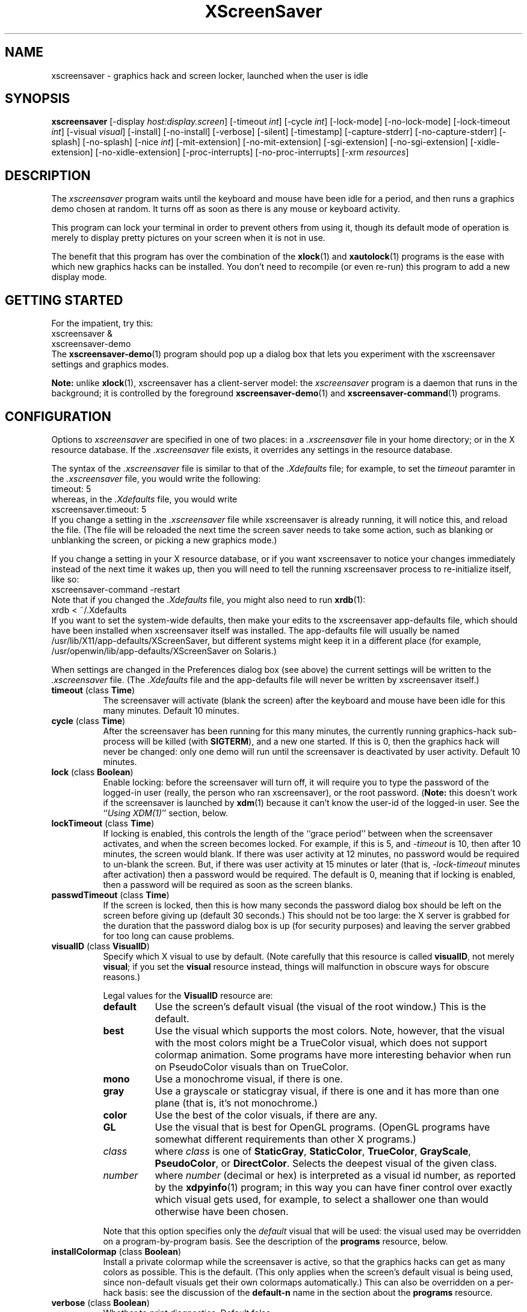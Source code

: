 .de EX		\"Begin example
.ne 5
.if n .sp 1
.if t .sp .5
.nf
.in +.5i
..
.de EE
.fi
.in -.5i
.if n .sp 1
.if t .sp .5
..
.TH XScreenSaver 1 "07-May-99 (3.11)" "X Version 11"
.SH NAME
xscreensaver - graphics hack and screen locker, launched when the user is idle
.SH SYNOPSIS
.B xscreensaver
[\-display \fIhost:display.screen\fP] \
[\-timeout \fIint\fP] \
[\-cycle \fIint\fP] \
[\-lock\-mode] \
[\-no\-lock\-mode] \
[\-lock\-timeout \fIint\fP] \
[\-visual \fIvisual\fP] \
[\-install] \
[\-no\-install] \
[\-verbose] \
[\-silent] \
[\-timestamp] \
[\-capture\-stderr] \
[\-no\-capture\-stderr] \
[\-splash] \
[\-no\-splash] \
[\-nice \fIint\fP] \
[\-mit\-extension] \
[\-no\-mit\-extension] \
[\-sgi\-extension] \
[\-no\-sgi\-extension] \
[\-xidle\-extension] \
[\-no\-xidle\-extension] \
[\-proc\-interrupts] \
[\-no\-proc\-interrupts] \
[\-xrm \fIresources\fP]
.SH DESCRIPTION
The \fIxscreensaver\fP program waits until the keyboard and mouse have been 
idle for a period, and then runs a graphics demo chosen at random.  It 
turns off as soon as there is any mouse or keyboard activity.

This program can lock your terminal in order to prevent others from using it,
though its default mode of operation is merely to display pretty pictures on
your screen when it is not in use.  

The benefit that this program has over the combination of the
.BR xlock (1)
and
.BR xautolock (1)
programs is the ease with which new graphics hacks can be installed.  You
don't need to recompile (or even re-run) this program to add a new display
mode.
.SH GETTING STARTED
For the impatient, try this:
.EX
xscreensaver &
xscreensaver-demo
.EE
The
.BR xscreensaver-demo (1)
program should pop up a dialog box that lets you experiment with the
xscreensaver settings and graphics modes.

.B Note:
unlike
.BR xlock (1),
xscreensaver has a client-server model: the \fIxscreensaver\fP program is a
daemon that runs in the background; it is controlled by the foreground
.BR xscreensaver-demo (1)
and
.BR xscreensaver-command (1)
programs.
.SH CONFIGURATION
Options to \fIxscreensaver\fP are specified in one of two places: in 
a \fI.xscreensaver\fP file in your home directory; or in the X resource
database.  If the \fI.xscreensaver\fP file exists, it overrides any settings
in the resource database.  

The syntax of the \fI.xscreensaver\fP file is similar to that of
the \fI.Xdefaults\fP file; for example, to set the \fItimeout\fP paramter
in the \fI.xscreensaver\fP file, you would write the following:
.EX
timeout: 5
.EE
whereas, in the \fI.Xdefaults\fP file, you would write
.EX
xscreensaver.timeout: 5
.EE
If you change a setting in the \fI.xscreensaver\fP file while xscreensaver
is already running, it will notice this, and reload the file.  (The file will
be reloaded the next time the screen saver needs to take some action, such as
blanking or unblanking the screen, or picking a new graphics mode.)

If you change a setting in your X resource database, or if you want
xscreensaver to notice your changes immediately instead of the next time
it wakes up, then you will need to tell the running xscreensaver process
to re-initialize itself, like so:
.EX
xscreensaver-command -restart
.EE
Note that if you changed the \fI.Xdefaults\fP file, you might also need to run
.BR xrdb (1):
.EX
xrdb < ~/.Xdefaults
.EE
If you want to set the system-wide defaults, then make your edits to
the xscreensaver app-defaults file, which should have been installed
when xscreensaver itself was installed.  The app-defaults file will
usually be named /usr/lib/X11/app-defaults/XScreenSaver, but different
systems might keep it in a different place (for example,
/usr/openwin/lib/app-defaults/XScreenSaver on Solaris.)

When settings are changed in the Preferences dialog box (see above)
the current settings will be written to the \fI.xscreensaver\fP file.
(The \fI.Xdefaults\fP file and the app-defaults file will never be
written by xscreensaver itself.)
.PP
.TP 8
.B timeout\fP (class \fBTime\fP)
The screensaver will activate (blank the screen) after the keyboard and
mouse have been idle for this many minutes.  Default 10 minutes.
.TP 8
.B cycle\fP (class \fBTime\fP)
After the screensaver has been running for this many minutes, the currently
running graphics-hack sub-process will be killed (with \fBSIGTERM\fP), and a
new one started.  If this is 0, then the graphics hack will never be changed:
only one demo will run until the screensaver is deactivated by user activity.
Default 10 minutes.
.TP 8
.B lock\fP (class \fBBoolean\fP)
Enable locking: before the screensaver will turn off, it will require you 
to type the password of the logged-in user (really, the person who ran
xscreensaver), or the root password.  (\fBNote:\fP this doesn't work if the
screensaver is launched by
.BR xdm (1)
because it can't know the user-id of the logged-in user.  See 
the ``\fIUsing XDM(1)\fP'' section, below.
.TP 8
.B lockTimeout\fP (class \fBTime\fP)
If locking is enabled, this controls the length of the ``grace period''
between when the screensaver activates, and when the screen becomes locked.
For example, if this is 5, and \fI\-timeout\fP is 10, then after 10 minutes,
the screen would blank.  If there was user activity at 12 minutes, no password
would be required to un-blank the screen.  But, if there was user activity
at 15 minutes or later (that is, \fI\-lock\-timeout\fP minutes after 
activation) then a password would be required.  The default is 0, meaning
that if locking is enabled, then a password will be required as soon as the 
screen blanks.
.TP 8
.B passwdTimeout\fP (class \fBTime\fP)
If the screen is locked, then this is how many seconds the password dialog box
should be left on the screen before giving up (default 30 seconds.)  This
should not be too large: the X server is grabbed for the duration that the
password dialog box is up (for security purposes) and leaving the server 
grabbed for too long can cause problems.
.TP 8
.B visualID\fP (class \fBVisualID\fP)
Specify which X visual to use by default.  (Note carefully that this resource
is called \fBvisualID\fP, not merely \fBvisual\fP; if you set the \fBvisual\fP
resource instead, things will malfunction in obscure ways for obscure reasons.)

Legal values for the \fBVisualID\fP resource are:
.RS 8
.TP 8
.B default
Use the screen's default visual (the visual of the root window.)  
This is the default.
.TP 8
.B best
Use the visual which supports the most colors.  Note, however, that the
visual with the most colors might be a TrueColor visual, which does not
support colormap animation.  Some programs have more interesting behavior
when run on PseudoColor visuals than on TrueColor.
.TP 8
.B mono
Use a monochrome visual, if there is one.
.TP 8
.B gray
Use a grayscale or staticgray visual, if there is one and it has more than
one plane (that is, it's not monochrome.)
.TP 8
.B color
Use the best of the color visuals, if there are any.
.TP 8
.B GL
Use the visual that is best for OpenGL programs.  (OpenGL programs have
somewhat different requirements than other X programs.)
.TP 8
.I class
where \fIclass\fP is one of \fBStaticGray\fP, \fBStaticColor\fP, 
\fBTrueColor\fP, \fBGrayScale\fP, \fBPseudoColor\fP, or \fBDirectColor\fP.
Selects the deepest visual of the given class.
.TP 8
.I number
where \fInumber\fP (decimal or hex) is interpreted as a visual id number, 
as reported by the
.BR xdpyinfo (1)
program; in this way you can have finer control over exactly which visual
gets used, for example, to select a shallower one than would otherwise
have been chosen.

.RE
.RS 8
Note that this option specifies only the \fIdefault\fP visual that will
be used: the visual used may be overridden on a program-by-program basis.
See the description of the \fBprograms\fP resource, below.
.RE
.TP 8
.B installColormap\fP (class \fBBoolean\fP)
Install a private colormap while the screensaver is active, so that the
graphics hacks can get as many colors as possible.  This is the 
default.  (This only applies when the screen's default visual is being
used, since non-default visuals get their own colormaps automatically.)
This can also be overridden on a per-hack basis: see the discussion of
the \fBdefault\-n\fP name in the section about the \fBprograms\fP resource.
.TP 8
.B verbose\fP (class \fBBoolean\fP)
Whether to print diagnostics.  Default false.
.TP 8
.B timestamp\fP (class \fBBoolean\fP)
Whether to print the time of day along with any other diagnostic messages.
Default false.
.TP 8
.B splash\fP (class \fBBoolean\fP)
Whether to display a splash screen at startup.  Default true.
.TP 8
.B splashDuration\fP (class \fBTime\fP)
How long the splash screen should remain visible; default 5 seconds.
.TP 8
.B helpURL\fP (class \fBURL\fP)
The splash screen has a \fIHelp\fP button on it.  When you press it, it will
display the web page indicated here in your web browser.
.TP 8
.B loadURL\fP (class \fBLoadURL\fP)
This is the shell command used to load a URL into your web browser.
The default setting will load it into Netscape if it is already running,
otherwise, will launch a new Netscape looking at the \fIhelpURL\fP.
.TP 8
.B demoCommand\fP (class \fBDemoCommand\fP)
This is the shell command run when the \fIDemo\fP button on the splash window
is pressed.  It defaults to \fIxscreensaver\-demo\fP.
.TP 8
.B prefsCommand\fP (class \fBPrefsCommand\fP)
This is the shell command run when the \fIPrefs\fP button on the splash window
is pressed.  It defaults to \fIxscreensaver\-demo\ \-prefs\fP.
.TP 8
.B nice\fP (class \fBNice\fP)
The sub-processes created by \fIxscreensaver\fP will be ``niced'' to this
level, so that they are given lower priority than other processes on the
system, and don't increase the load unnecessarily.  The default is 10.  

(Higher numbers mean lower priority; see 
.BR nice (1)
for details.)
.TP 8
.B fade\fP (class \fBBoolean\fP)
If this is true, then when the screensaver activates, the current contents
of the screen will fade to black instead of simply winking out.  This only
works on displays with writable colormaps, that is, if the screen's default
visual is a PseudoColor visual.  A fade will also be done when
switching graphics hacks (when the \fIcycle\fP timer expires.)
Default: true.  
.TP 8
.B unfade\fP (class \fBBoolean\fP)
If this is true, then when the screensaver deactivates, the original contents
of the screen will fade in from black instead of appearing immediately.  This
only works on displays with writable colormaps, and if \fIfade\fP is true
as well.  Default false.
.TP 8
.B fadeSeconds\fP (class \fBTime\fP)
If \fIfade\fP is true, this is how long the fade will be in 
seconds (default 3 seconds.)
.TP 8
.B fadeTicks\fP (class \fBInteger\fP)
If \fIfade\fP is true, this is how many times a second the colormap will
be changed to effect a fade.  Higher numbers yield smoother fades, but
may make the fades take longer than the specified \fIfadeSeconds\fP if
your server isn't fast enough to keep up.  Default 20.
.TP 8
.B captureStderr\fP (class \fBBoolean\fP)
Whether \fIxscreensaver\fP should redirect its stdout and stderr streams to
the window itself.  Since its nature is to take over the screen, you would not
normally see error messages generated by xscreensaver or the sub-programs it
runs; this resource will cause the output of all relevant programs to be
drawn on the screensaver window itself, as well as being written to the
controlling terminal of the screensaver driver process.  Default true.
.TP 8
.B font\fP (class \fBFont\fP)
The font used for the stdout/stderr text, if \fBcaptureStderr\fP is true.
Default \fB*\-medium\-r\-*\-140\-*\-m\-*\fP (a 14 point fixed-width font.)
.TP 8
.B programs\fP (class \fBPrograms\fP)
The graphics hacks which \fIxscreensaver\fP runs when the user is idle.
The value of this resource is a string, one \fIsh\fP-syntax command per line.  
Each line must contain exactly one command: no semicolons, no ampersands.

When the screensaver starts up, one of these is selected at random, and
run.  After the \fIcycle\fP period expires, it is killed, and another
is selected and run.

If the value of this resource is empty, then no programs will be run; the
screen will simply be made black.

If the display has multiple screens, then a different program will be run
for each screen.  (All screens are blanked and unblanked simultaniously.)

Note that you must escape the newlines; here is an example of how you
might set this in your \fI~/.xscreensaver\fP file:

.RS 8
.EX
programs:  \\
       qix -root                          \\n\\
       ico -r -faces -sleep 1 -obj ico    \\n\\
       xdaliclock -builtin2 -root         \\n\\
       xv -root -rmode 5 image.gif -quit  \\n
.EE
.RE
.RS 8
Make sure your \fB$PATH\fP environment variable is set up correctly
\fIbefore\fP xscreensaver is launched, or it won't be able to find the
programs listed in the \fIprograms\fP resource.

To use a program as a screensaver, two things are required: that that
program draw on the root window (or be able to be configured to draw on
the root window); and that that program understand ``virtual root''
windows, as used by virtual window managers such as
.BR tvtwm (1).
(Generally, this is accomplished by just including the \fI"vroot.h"\fP 
header file in the program's source.)

If there are some programs that you want to run only when using a color
display, and others that you want to run only when using a monochrome
display, you can specify that like this:
.EX
       mono:   mono-program  -root        \\n\\
       color:  color-program -root        \\n\\
.EE
.RE
.RS 8
More generally, you can specify the kind of visual that should be used for
the window on which the program will be drawing.  For example, if one 
program works best if it has a colormap, but another works best if it has
a 24-bit visual, both can be accommodated:
.EX
       PseudoColor: cmap-program  -root   \\n\\
       TrueColor:   24bit-program -root   \\n\\
.EE
.RE
.RS 8
In addition to the symbolic visual names described above (in the discussion
of the \fIvisualID\fP resource) one other visual name is supported in
the \fIprograms\fP list:
.RS 1
.TP 4
.B default-n
This is like \fBdefault\fP, but also requests the use of the default colormap,
instead of a private colormap.  (That is, it behaves as if 
the \fI\-no\-install\fP command-line option was specified, but only for
this particular hack.)  This is provided because some third-party programs
that draw on the root window (notably: 
.BR xv (1),
and
.BR xearth (1))
make assumptions about the visual and colormap of the root window: 
assumptions which xscreensaver can violate.

.RE
If you specify a particular visual for a program, and that visual does not
exist on the screen, then that program will not be chosen to run.  This
means that on displays with multiple screens of different depths, you can
arrange for appropriate hacks to be run on each.  For example, if one screen
is color and the other is monochrome, hacks that look good in mono can be 
run on one, and hacks that only look good in color will show up on the other.
.RE
.PP
.PP
Normally you won't need to change the following resources:
.PP
.TP 8
.B pointerPollTime\fP (class \fBTime\fP)
When server extensions are not in use, this controls how 
frequently \fIxscreensaver\fP checks to see if the mouse position or buttons
have changed.  Default 5 seconds.
.TP 8
.B windowCreationTimeout\fP (class \fBTime\fP)
When server extensions are not in use, this controls the delay between when 
windows are created and when \fIxscreensaver\fP selects events on them.
Default 30 seconds.
.TP 8
.B initialDelay\fP (class \fBTime\fP)
When server extensions are not in use, \fIxscreensaver\fP will wait this many
seconds before selecting events on existing windows, under the assumption that 
\fIxscreensaver\fP is started during your login procedure, and the window 
state may be in flux.  Default 0.  (This used to default to 30, but that was
back in the days when slow machines and X terminals were more common...)
.TP 8
.B sgiSaverExtension\fP (class \fBBoolean\fP)
There are a number of different X server extensions which can make
xscreensaver's job easier.  The next few resources specify whether these
extensions should be utilized if they are available.

This resource controls whether the SGI \fBSCREEN_SAVER\fP server extension
will be used to decide whether the user is idle.  This is the default 
if \fIxscreensaver\fP has been compiled with support for this 
extension (which is the default on SGI systems.).  If it is available, 
the \fBSCREEN_SAVER\fP method is faster and more reliable than what will
be done otherwise, so use it if you can.  (This extension is only available
on Silicon Graphics systems, unfortunately.)
.TP 8
.B mitSaverExtension\fP (class \fBBoolean\fP)
This resource controls whether the \fBMIT\-SCREEN\-SAVER\fP server extension
will be used to decide whether the user is idle.  However, the default for
this resource is \fIfalse\fP, because even if this extension is available,
it is flaky (and it also makes the \fBfade\fP option not work properly.)
Use of this extension is not recommended.
.TP 8
.B xidleExtension\fP (class \fBBoolean\fP)
This resource controls whether the \fBXIDLE\fP server extension will be
used to decide whether the user is idle.  This is the default 
if \fIxscreensaver\fP has been compiled with support for this extension.
(This extension is only available for X11R4 and X11R5 systems, unfortunately.)
.TP 8
.B procInterrupts\fP (class \fBBoolean\fP)
This resource controls whether the \fB/proc/interrupts\fP file should be
consulted to decide whether the user is idle.  This is the default
if \fIxscreensaver\fP has been compiled on a system which supports this
mechanism (i.e., Linux systems.)  

The benefit to doing this is that \fIxscreensaver\fP can note that the user
is active even when the X console is not the active one: if the user is 
typing in another virtual console, xscreensaver will notice that and will
fail to activate.  For example, if you're playing Quake in VGA-mode, 
xscreensaver won't wake up in the middle of your game and start competing 
for CPU.

The drawback to doing this is that perhaps you \fIreally do\fP want idleness
on the X console to cause the X display to lock, even if there is activity
on other virtual consoles.  If you want that, then set this option to False.
(Or just lock the X console manually.)

The default value for this resource is True, on systems where it works.
.TP 8
.B overlayStderr\fP (class \fBBoolean\fP)
If \fBcaptureStderr\fP is True, and your server supports ``overlay'' visuals,
then the text will be written into one of the higher layers instead of into
the same layer as the running screenhack.  Set this to False to disable 
that (though you shouldn't need to.)
.TP 8
.B overlayTextForeground\fP (class \fBForeground\fP)
The foreground color used for the stdout/stderr text, if \fBcaptureStderr\fP
is true.  Default: Yellow.
.TP 8
.B overlayTextBackground\fP (class \fBBackground\fP)
The background color used for the stdout/stderr text, if \fBcaptureStderr\fP
is true.  Default: Black.
.TP 8
.B bourneShell\fP (class \fBBourneShell\fP)
The pathname of the shell that \fIxscreensaver\fP uses to start subprocesses.
This must be whatever your local variant of \fB/bin/sh\fP is: in particular,
it must not be \fBcsh\fP.
.SH COMMAND-LINE OPTIONS
.I xscreensaver
also accepts the following command line options.  Except for 
the \fI\-display\fP option, these command-line options are all 
simply shorthand for the X resources described in 
the \fIConfiguration\fP section, above.
.TP 8
.B \-display \fIhost:display.screen\fP
The X display to use.  For displays with multiple screens, XScreenSaver 
will manage all screens on the display simultaniously; the \fIscreen\fP 
argument (the ``default'' screen) says which screen should be used for
dialog boxes (the password window, \fIDemo Mode\fP, etc.)
.TP 8
.B \-timeout \fIminutes\fP
Same as the \fItimeout\fP resource.
.TP 8
.B \-cycle \fIminutes\fP
Same as the \fIcycle\fP resource.
.TP 8
.B \-lock\-mode
Same as setting the \fIlock\fP resource to \fItrue\fP.
.TP 8
.B \-no\-lock\-mode
Same as setting the \fIlock\fP resource to \fIfalse\fP.
.TP 8
.B \-lock\-timeout \fIminutes\fP
Same as the \fIlockTimeout\fP resource.
.TP 8
.B \-visual \fIvisual\fP
Same as the \fIvisualID\fP resource.
.TP 8
.B \-install
Same as setting the \fIinstallColormap\fP resource to \fItrue\fP.
.TP 8
.B \-no\-install
Same as setting the \fIinstallColormap\fP resource to \fIfalse\fP.
.TP 8
.B \-verbose
Same as setting the \fIverbose\fP resource to \fItrue\fP.
.TP 8
.B \-silent
Same as setting the \fIverbose\fP resource to \fIfalse\fP.
.TP 8
.B \-timestamp
Same as setting the \fItimestamp\fP resource to \fItrue\fP.
.TP 8
.B \-capture\-stderr
Same as setting the \fIcaptureStderr\fP resource to \fItrue\fP.
.TP 8
.B \-no\-capture\-stderr
Same as setting the \fIcaptureStderr\fP resource to \fIfalse\fP.
.TP 8
.B \-splash
Same as setting the \fIsplash\fP resource to \fItrue\fP.
.TP 8
.B \-no\-splash
Same as setting the \fIsplash\fP resource to \fIfalse\fP.
.TP 8
.B \-nice \fIinteger\fP
Same as the \fInice\fP resource.
.TP 8
.B \-sgi\-extension
Same as setting the \fIsgiSaverExtension\fP resource to \fItrue\fP.
.TP 8
.B \-no\-sgi\-extension
Same as setting the \fIsgiSaverExtension\fP resource to \fIfalse\fP.
.TP 8
.B \-mit\-extension
Same as setting the \fImitSaverExtension\fP resource to \fItrue\fP.
.TP 8
.B \-no\-mit\-extension
Same as setting the \fImitSaverExtension\fP resource to \fIfalse\fP.
.TP 8
.B \-xidle\-extension
Same as setting the \fIxidleExtension\fP resource to \fItrue\fP.
.TP 8
.B \-no\-xidle\-extension
Same as setting the \fIxidleExtension\fP resource to \fIfalse\fP.
.TP 8
.B \-proc\-interrupts
Same as setting the \fIprocInterrupts\fP resource to \fItrue\fP.
.TP 8
.B \-no\-proc\-interrupts
Same as setting the \fIprocInterrupts\fP resource to \fIfalse\fP.
.TP 8
.B \-xrm \fIresource-specification\fP
As with all other Xt programs, you can specify X resources on the command-line
using the \fI\-xrm\fP argument.  Most of the interesting resources have 
command-line equivalents, however.
.SH HOW IT WORKS
When it is time to activate the screensaver, a full-screen black window is
created on each screen of the display.  Each window is created in such a way
that, to any subsequently-created programs, it will appear to be a ``virtual
root'' window.  Because of this, any program which draws on the root 
window (and which understands virtual roots) can be used as a screensaver.

When the user becomes active again, the screensaver windows are unmapped, and
the running subprocesses are killed by sending them \fBSIGTERM\fP.  This is 
also how the subprocesses are killed when the screensaver decides that it's
time to run a different demo: the old one is killed and a new one is launched.

Before launching a subprocess, \fIxscreensaver\fP stores an appropriate value
for \fB$DISPLAY\fP in the environment that the child will recieve.  (This is
so that if you start \fIxscreensaver\fP with a \fI-display\fP argument, the
programs which \fIxscreensaver\fP launches will draw on the same display;
and so that the child will end up drawing on the appropriate screen of a
multi-headed display.)

When the screensaver turns off, or is killed, care is taken to restore 
the ``real'' virtual root window if there is one.  Because of this, it is
important that you not kill the screensaver process with \fIkill -9\fP if
you are running a virtual-root window manager.  If you kill it with \-9,
you may need to restart your window manager to repair the damage.  This
isn't an issue if you aren't running a virtual-root window manager.

For all the gory details, see the commentary at the top of xscreensaver.c.

You can control a running screensaver process by using the
.BR xscreensaver\-command (1)
program (which see.)
.SH POWER MANAGEMENT
Modern X servers contain support to power down the monitor after an idle
period.  If the monitor has powered down, then \fIxscreensaver\fP will
notice this, and will not waste CPU by drawing graphics demos on a black
screen.  An attempt will also be made to explicitly power the monitor
back up as soon as user activity is detected.

If your X server supports power management, then
.BR xset (1)
will accept a \fBdpms\fP option.  So, if you wanted \fIxscreensaver\fP
to activate after 5 minutes, but you wanted your monitor to power down
after one hour (3600 seconds) you would do this:
.EX
xset dpms 3600
.EE
See the man page for the
.BR xset (1)
program for details.  (Note that power management requires both software
support in the X server, and hardware support in the monitor itself.)
.SH USING XDM(1)
You can run \fIxscreensaver\fP from your 
.BR xdm (1)
session, so that the screensaver will run even when nobody is logged 
in on the console.

The trick to using xscreensaver with \fIxdm\fP is this: keep in mind the 
two very different states in which xscreensaver will be running:
.RS 4
.TP 3
.B 1: Nobody logged in.

If you're thinking of running xscreensaver from XDM at all, then it's 
probably because you want graphics demos to be running on the console
when nobody is logged in there.  In this case, xscreensaver will function
only as a screen saver, not a screen locker: it doesn't make sense
for xscreensaver to lock the screen, since nobody is logged in yet!
The only thing on the screen is the XDM login prompt.
.TP 3
.B 2: Somebody logged in.

Once someone has logged in through the XDM login window, the situation is
very different.  For example: now it makes sense to lock the screen (and
prompt for the logged in user's password); and now xscreensaver should
consult that user's \fI~/.xscreensaver\fP file; and so on.
.RE

The difference between these two states comes down to a question of,
which user is the \fIxscreensaver\fP process running as?  For the first
state, it doesn't matter.  If you start \fIxscreensaver\fP in the usual
XDM way, then xscreensaver will probably end up running as root, which 
is fine for the first case (the ``nobody logged in'' case.)

However, once someone is logged in, running as root is no longer fine:
because xscreensaver will be consulting root's \fI.xscreensaver\fP file
instead of that of the logged in user, and won't be prompting for the
logged in user's password, and so on.  (This is not a security problem,
it's just not what you want.)

So, once someone has logged in, you want xscreensaver to be running as that
user.  The way to accomplish this is to kill the old xscreensaver process
and start a new one (as the new user.)

The simplest way to accomplish all of this is as follows:
.RS 4
.TP 3
.B 1: Launch xscreensaver before anyone logs in.

To the file \fI/usr/lib/X11/xdm/Xsetup\fP, add the lines
.EX
xscreensaver-command -exit
xscreensaver &
.EE
This will run xscreensaver as root, over the XDM login window.
Moving the mouse will cause the screen to un-blank, and allow the user
to type their password at XDM to log in.
.TP 3
.B 2: Restart xscreensaver when someone logs in.

Near the top of the file \fI/usr/lib/X11/xdm/Xsession\fP, add those same lines:
.EX
xscreensaver-command -exit
xscreensaver &
.EE
When someone logs in, this will kill off the existing (root) xscreensaver
process, and start a new one, running as the user who has just logged in.
If the user's .xscreensaver file requests locking, they'll get it.  They
will also get their own choice of timeouts, and graphics demos, and so on.

Alternately, each user could just put those lines in their 
personal \fI~/.xsession\fP files.
.RE

Make sure you have \fB$PATH\fP set up correctly in the \fIXsetup\fP 
and \fIXsession\fP scripts, or \fIxdm\fP won't be able to 
find \fIxscreensaver\fP, and/or \fIxscreensaver\fP won't be able to 
find its graphics demos.

(If your system does not seem to be executing the \fIXsetup\fP file, you
may need to configure it to do so: the traditional way to do this is
to make that file the value of the \fIDisplayManager*setup\fP resource
in the \fI/usr/lib/X11/xdm/xdm-config\fP file.  See the man page for
.BR xdm (1)
for more details.)

It is safe to run \fIxscreensaver\fP as root (as \fIxdm\fP is likely to do.)  
If run as root, \fIxscreensaver\fP changes its effective user and group ids 
to something safe (like \fI"nobody"\fP) before connecting to the X server
or launching user-specified programs.

An unfortunate side effect of this (important) security precaution is that
it may conflict with cookie-based authentication.

If you get "connection refused" errors when running \fIxscreensaver\fP
from \fIxdm\fP, then this probably means that you have
.BR xauth (1)
or some other security mechanism turned on.  One way around this is to
add \fB"xhost\ +localhost"\fP to \fIXsetup\fP, just before \fIxscreensaver\fP
is launched.  

Note that this will give access to the X server to anyone capable of logging
in to the local machine, so in some environments, this might not be 
appropriate.  If turning off file-system-based access control is not
acceptable, then running \fIxscreensaver\fP from the \fIXsetup\fP file
might not be possible, and xscreensaver will only work when running as
a normal, unprivileged user.

For more information on the X server's access control mechanisms, see the
man pages for
.BR X (1),
.BR Xsecurity (1),
.BR xauth (1),
and
.BR xhost (1).
.SH USING CDE (COMMON DESKTOP ENVIRONMENT)
The easiest way to use \fIxscreensaver\fP on a system with CDE is to simply
switch off the built-in CDE screensaver, and use \fIxscreensaver\fP instead;
and second, to tell the front panel to run 
.BR xscreensaver\-command (1)
with the \fI\-lock\fP option when the \fILock\fP icon is clicked.

To accomplish this involves five steps:
.RS 4
.TP 3
\fB1: Switch off CDE's locker\fP
Do this by turning off ``\fIScreen Saver and Screen Lock\fP'' in the
Screen section of the Style Manager.
.TP 3
\fB2: Edit sessionetc\fP
Edit the file \fI~/.dt/sessions/sessionetc\fP and add to it the line
.EX
xscreensaver &
.EE
This will cause \fIxscreensaver\fP to be launched when you log in.
(As always, make sure that xscreensaver and the graphics demos are on
your \fB$PATH\fP; the path needs to be set in \fI.cshrc\fP 
and/or \fI.dtprofile\fP, not \fI.login\fP.)
.TP 3
\fB3: Create XScreenSaver.dt\fP
Create a file called \fI~/.dt/types/XScreenSaver.dt\fP with the following
contents:
.EX
ACTION XScreenSaver
{
  LABEL         XScreenSaver
  TYPE          COMMAND
  EXEC_STRING   xscreensaver-command -lock
  ICON          Dtkey
  WINDOW_TYPE   NO_STDIO
}
.EE
This defines a ``lock'' command for the CDE front panel, that knows how
to talk to \fIxscreensaver\fP.
.TP 3
\fB4: Create Lock.fp\fP
Create a file called \fI~/.dt/types/Lock.fp\fP with the following
contents:
.EX
CONTROL Lock
{
  TYPE             icon
  CONTAINER_NAME   Switch
  CONTAINER_TYPE   SWITCH
  POSITION_HINTS   1
  ICON             Fplock
  LABEL            Lock
  PUSH_ACTION      XScreenSaver
  HELP_TOPIC       FPOnItemLock
  HELP_VOLUME      FPanel
}
.EE
This associates the CDE front panel ``Lock'' icon with the lock command
we just defined in step 3.
.TP 3
\fB5: Restart\fP
Select ``\fIRestart Workspace Manager\fP'' from the popup menu to make
your changes take effect.  If things seem not to be working, check the
file \fI~/.dt/errorlog\fP for error messages.
.RE
.SH USING HP VUE (VISUAL USER ENVIRONMENT)
Since CDE is a descendant of VUE, the instructions for using xscreensaver
under VUE are similar to the above:
.RS 4
.TP 3
\fB1: Switch off VUE's locker\fP
Open the ``\fIStyle Manager\fP'' and select ``\fIScreen\fP.''
Turn off ``\fIScreen Saver and Screen Lock\fP'' option.
.TP 3
\fB2: Make sure you have a Session\fP
Next, go to the Style Manager's, ``\fIStartup\fP'' page.
Click on ``\fISet Home Session\fP'' to create a session, then 
on ``\fIReturn to Home Session\fP'' to select this session each
time you log in.
.TP 3
\fB3: Edit vue.session\fP
Edit the file \fI~/.vue/sessions/home/vue.session\fP and add to it
the line
.EX
vuesmcmd -screen 0 -cmd "xscreensaver"
.EE
This will cause \fIxscreensaver\fP to be launched when you log in.
(As always, make sure that xscreensaver and the graphics demos are on
your \fB$PATH\fP; the path needs to be set in \fI.cshrc\fP
and/or \fI.profile\fP, not \fI.login\fP.)
.TP 3
\fB3: Edit vuewmrc\fP
Edit the file \fI~/.vue/vuewmrc\fP and add (or change) the Lock control:
.EX
CONTROL Lock
{
  TYPE         button
  IMAGE        lock
  PUSH_ACTION  f.exec "xscreensaver-command -lock"
  HELP_TOPIC   FPLock
}
.EE
This associates the VUE front panel ``Lock'' icon with the xscreensaver 
lock command.
.RE
.PP
.SH ADDING TO MENUS
The
.BR xscreensaver-command (1)
program is a perfect candidate for something to add to your window manager's
popup menus.  If you use 
.BR mwm (1),
.BR 4Dwm (1),
.BR twm (1),
or (probably) any of \fItwm\fP's many descendants, you can do it like this:
.RS 0
.TP 3
\fB1. Create ~/.mwmrc (or ~/.twmrc or ...)\fP
If you don't have a \fI~/.mwmrc\fP file (or, on SGIs, a \fI~/.4Dwmrc\fP file;
or, with twm, a \fI~/.twmrc\fP file) then create one by making a copy of
the \fI/usr/lib/X11/system.mwmrc\fP 
file (or \fI/usr/lib/X11/twm/system.twmrc\fP, and so on.)
.TP 3
\fB2. Add a menu definition.\fP
Something like this:
.EX
menu XScreenSaver
{
 "Blank Screen Now" !"sleep 3; xscreensaver-command -activate"
 "Lock Screen Now"  !"sleep 3; xscreensaver-command -lock"
 "Screen Saver Demo"         !"xscreensaver-demo"
 "Screen Saver Preferences"  !"xscreensaver-demo -prefs"
 "Reinitialize Screen Saver" !"xscreensaver-command -restart"
 "Kill Screen Saver"         !"xscreensaver-command -exit"
 "Launch Screen Saver"       !"xscreensaver &"
}
.EE
.TP 3
\fB3. Add the menu\fP
For
.BR mwm (1)
and
.BR 4Dwm (1),
find the section of the file that says \fIMenu DefaultRootMenu\fP.
For
.BR twm (1),
it will probably be \fImenu "defops"\fP.  If you add a line somewhere 
in that menu definition that reads
.EX
  "XScreenSaver"        f.menu XScreenSaver
.EE
then this will add an XScreenSaver sub-menu to your default root-window
popup menu.  Alternately, you could just put the xscreensaver menu items
directly into the root menu.
.RE

Other window managers are guaranteed to do things gratuitously differently.
.SH BUGS
Bugs?  There are no bugs.  Ok, well, maybe.  If you find one, please let
me know.  http://www.jwz.org/xscreensaver/bugs.html explains how to
construct the most useful bug reports.
.TP 8
.B Locking and XDM
If xscreensaver has been launched from 
.BR xdm (1)
before anyone has logged in, you will need to kill and then restart the
xscreensaver daemon after you have logged in, or you will be confused by
the results.  (For example, locking won't work, and your \fI~/.xscreensaver\fP
file will be ignored.)

When you are logged in, you want the \fIxscreensaver\fP daemon to be 
running under \fIyour\fP user id, not as root or some other user.

If it has already been started by \fIxdm\fP, you can kill it by sending
it the \fBexit\fP command, and then re-launching it as you, by putting
something like the following in your personal X startup script:
.EX
xscreensaver-command -exit
xscreensaver &
.EE
The ``\fIUsing XDM(1)\fP'' section, above, goes into more detail, and explains
how to configure the system to do this for all users automatically.
.TP 8
.B Locking and root logins
In order for it to be safe for xscreensaver to be launched by \fIxdm\fP,
certain precautions had to be taken, among them that xscreensaver never
runs as \fIroot\fP.  In particular, if it is launched as root (as \fIxdm\fP
is likely to do), xscreensaver will disavow its privileges, and switch 
itself to a safe user id (such as \fInobody\fP.)

An implication of this is that if you log in as \fIroot\fP on the console, 
xscreensaver will refuse to lock the screen (because it can't tell
the difference between \fIroot\fP being logged in on the console, and a
normal user being logged in on the console but xscreensaver having been 
launched by the
.BR xdm (1)
.I Xsetup
file.)

The solution to this is simple: you shouldn't be logging in on the console
as \fIroot\fP in the first place!  (What, are you crazy or something?)  

Proper Unix hygiene dictates that you should log in as yourself, and
.BR su (1)
to \fIroot\fP as necessary.  People who spend their day logged in
as \fIroot\fP are just begging for disaster.
.TP 8
.B XAUTH and XDM
For xscreensaver to work when launched by
.BR xdm (1),
programs running on the local machine as user \fI"nobody"\fP must be
able to connect to the X server.  This means that if you want to run
xscreensaver on the console while nobody is logged in, you may need
to disable cookie-based access control (and allow all users who can log
in to the local machine to connect to the display.)  

You should be sure that this is an acceptable thing to do in your
environment before doing it.  See the ``\fIUsing XDM(1)\fP'' section, 
above, for more details.

If anyone has suggestions on how xscreensaver could be made to work with
.BR xdm (1)
without first turning off \fI.Xauthority\fP-based access control, please
let me know.
.TP 8
.B Passwords
If you get an error message at startup like ``couldn't get password
of \fIuser\fP'' then this probably means that you're on a system in which 
the
.BR getpwent (3)
library routine can only be effectively used by root.  If this is the case, 
then \fIxscreensaver\fP must be installed as setuid to root in order for
locking to work.  Care has been taken to make this a safe thing to do.  

It also may mean that your system uses shadow passwords instead of the standard
.BR getpwent (3)
interface; in that case, you may need to change some options 
with \fIconfigure\fP and recompile.

If you change your password after xscreensaver has been launched, it will
continue using your old password to unlock the screen until xscreensaver
is restarted.  So, after you change your password, you'll have to do
.EX
xscreensaver-command -restart
.EE
to make \fIxscreensaver\fP notice.
.TP 8
.B PAM Passwords
If your system uses PAM (Pluggable Authentication Modules), then in order
for xscreensaver to use PAM properly, PAM must be told about xscreensaver.
The xscreensaver installation process should update the PAM data (on Linux,
by creating the file \fI/etc/pam.d/xscreensaver\fP for you, and on Solaris, 
by telling you what lines to add to the \fI/etc/pam.conf\fP file.)  

If the PAM configuration files do not know about xscreensaver, then 
you \fImight\fP be in a situation where xscreensaver will refuse to ever
unlock the screen.

This is a design flaw in PAM (there is no way for a client to tell the
difference between PAM responding ``I have never heard of your module,''
and responding, ``you typed the wrong password.'')  As far as I can tell,
there is no way for xscreensaver to automatically work around this, or
detect the problem in advance, so if you have PAM, make sure it is
configured correctly!
.TP 8
.B Colormap lossage: TWM
The \fBinstallColormap\fP option doesn't work very well with the
.BR twm (1)
window manager and its descendants.  

There is a race condition between the screensaver and this window manager,
which can result in the screensaver's colormap not getting installed
properly, meaning the graphics hacks will appear in essentially random
colors.  (If the screen goes white instead of black, this is probably why.)

The
.BR mwm (1)
and
.BR olwm (1)
window managers don't have this problem.  The race condition exists
because X (really, ICCCM) does not provide a way for an OverrideRedirect 
window to have its own colormap, short of grabbing the server (which is 
neither a good idea, nor really possible with the current design.)  What 
happens is that, as soon as xscreensaver installs its colormap, \fBtwm\fP 
responds to the resultant \fBColormapNotify\fP event by re-instaling the 
default colormap.  Apparently, \fBtwm\fP doesn't \fIalways\fP do this; it 
seems to do it regularly if the screensaver is activated from a menu item, 
but seems to not do it if the screensaver comes on of its own volition, or 
is activated from another console.  
.RS 8
.TP 4
.B Attention, window manager authors!
You should only call
.BR XInstallColormap (3)
in response to user events.  That is, it is appropriate to install a colormap
in response to \fBFocusIn\fP, \fBFocusOut\fP, \fBEnterNotify\fP, 
and \fBLeaveNotify\fP events; but it is not appropriate to call it in
response to \fBColormapNotify\fP events.  If you install colormaps in
response to \fIapplication\fP actions as well as in response to \fIuser\fP
actions, then you create the situation where it is impossible for 
override-redirect applications (such as xscreensaver) to display their
windows in the proper colors.
.RE
.TP 8
.B Colormap lossage: XV, XAnim, XEarth
Some programs don't operate properly on visuals other than the default one,
or with colormaps other than the default one.  See the discussion of the
magic "default-n" visual name in the description of the \fBprograms\fP 
resource in the \fIConfiguration\fP section.  When programs only work with
the default colormap, you need to use a syntax like this:
.EX
   default-n: xv -root image-1.gif -quit  \\n\\
   default-n: xearth -nostars -wait 0     \\n\\
.EE
It would also work to turn off the \fBinstallColormap\fP option altogether,
but that would deny extra colors to those programs that \fIcan\fP take
advantage of them.
.TP 8
.B Machine Load
Although this program ``nices'' the subprocesses that it starts, 
graphics-intensive subprograms can still overload the machine by causing
the X server process itself (which is not ``niced'') to suck a lot of 
cycles.  Care should be taken to slow down programs intended for use as 
screensavers by inserting strategic calls to
.BR sleep (3)
or
.BR usleep (3)
(or making liberal use of any \fI\-delay\fP options which the programs 
may provide.)

Note that the OpenGL-based graphics demos are real pigs on machines that
don't have texture hardware.

Also, an active screensaver will cause your X server to be pretty much 
permanently swapped in; but the same is true of any program that draws
periodically, like 
.BR xclock (1)
or
.BR xload (1).
.TP 8
.B Latency and Responsiveness
If the subprocess is drawing too quickly and the connection to the X
server is a slow one (such as an X terminal running over a phone line) then 
the screensaver might not turn off right away when the user becomes active
again (the
.BR ico (1)
demo has this problem if being run in full-speed mode).  This can be
alleviated by inserting strategic calls to
.BR XSync (3)
in code intended for use as a screensaver.  This prevents too much graphics
activity from being buffered up.
.TP 8
.B XFree86's Magic Keystrokes
The XFree86 X server traps certain magic keystrokes before client programs ever
see them.  Two that are of note are Ctrl+Alt+Backspace, which causes 
the X server to exit; and Ctrl+Alt+F\fIn\fP, which switches virtual consoles.
The X server will respond to these keystrokes even if xscreensaver has the
screen locked.  Depending on your setup, you might consider this a problem.

Unfortunately, there is no way for xscreensaver itself to override the
interpretation of these keys.  If you want to disable Ctrl+Alt+Backspace
globally, you need to set the \fIDontZap\fP flag in 
your \fI/etc/X11/XF86Config\fP file.  See the
.BR XF86Config (5)
manual for details.

There is no way (as far as I can tell) to disable the VT-switching keystrokes.

Some Linux systems come with a VT_LOCKSWITCH ioctl, that one could 
theoretically use to prevent VT-switching while the screen is locked; 
but unfortunately, this ioctl can only be used by root, which means
that xscreensaver can't use it (since xscreensaver disavows its privileges
shortly after startup, for security reasons.)

Any suggestions for other solutions to this problem are welcome.
.TP 8
.B XView Clients
Apparently there are some problems with XView programs getting confused
and thinking that the screensaver window is the real root window even when
the screensaver is not active: ClientMessages intended for the window manager
are sent to the screensaver window instead.  This could be solved by making
xscreensaver forward all unrecognised ClientMessages to the real root window,
but there may be other problems as well.  If anyone has any insight on the
cause of this problem, please let me know.  (XView is an X11 toolkit that 
implements the (quite abominable) Sun OpenLook look-and-feel.)
.TP 8
.B MIT Extension and Fading
The \fBMIT-SCREEN-SAVER\fP extension is junk.  Don't use it.

When using the \fBMIT-SCREEN-SAVER\fP extension in conjunction with 
the \fBfade\fP option, you'll notice an unattractive flicker just before 
the fade begins.  This is because the server maps a black window just before 
it tells the \fIxscreensaver\fP process to activate.  The \fIxscreensaver\fP 
process immediately unmaps that window, but this results in a flicker.  I 
haven't figured a way  to get around this; it seems to be a fundamental
property of the (mis-) design of this server extension.

It sure would be nice if someone would implement the \fBSGI SCREEN_SAVER\fP
extension in XFree86; it's dead simple, and works far better than the
overengineered and broken \fBMIT-SCREEN-SAVER\fP extension.
.TP 8
.B SGI Power Saver
If you're running Irix 6.3, you might find that your monitor is powering down
after an hour or two even if you've told it not to.  This is fixed by SGI
patches 2447 and 2537.
.TP 8
.B MesaGL and Voodoo Cards
If you have a 3Dfx/Voodoo card, the default settings for xscreensaver will
run the GL-based graphics demos in such a way that they will not take 
advantage of the 3D acceleration hardware.  The solution is to change
the \fBprograms\fP entries for the GL hacks from this:
.EX
       gears -root                        \\n\\
.EE
to this:
.EX
       MESA_GLX_FX=fullscreen  gears      \\n\\
.EE
That is, make sure that \fB$MESA_GLX_FX\fP is set to \fIfullscreen\fP, and
don't tell the program to draw on the root window.  This may seem strange,
but the setup used by Mesa and these kinds of cards \fIis\fP strange!

For those who don't know, these cards work by sitting between your normal
video card and the monitor, and seizing control of the monitor when it's 
time to do 3D.  But this means that accelerated 3D only happens in full-screen
mode (you can't do it in a window, and you can't see the output of 3D and 2D
programs simultaniously), and that 3D will probably drive your monitor at a
lower resolution, as well.  It's bizarre.

If you find that GL programs only work properly when run as root, and not
as normal users, then the problem is that your \fI/dev/3dfx\fP file is not
configured properly.  Check the Linux 3Dfx FAQ.
.TP 8
.B Keyboard LEDs
If \fIprocInterrupts\fP is on (which is the default on Linux systems) and
you're using some program that toggles the state of your keyboard LEDs,
xscreensaver won't work right: turning those LEDs on or off causes a 
keyboard interrupt, which xscreensaver will interpret as user activity.
So if you're using such a program, set the \fIprocInterrupts\fP resource
to False.
.TP 8
.B Extensions
If you are not making use of one of the server extensions (\fBXIDLE\fP,
\fBSGI SCREEN_SAVER\fP, or \fBMIT-SCREEN-SAVER\fP), then it is possible, in 
rare situations, for \fIxscreensaver\fP to interfere with event propagation 
and make another X program malfunction.  For this to occur, that other
application would need to \fInot\fP select \fBKeyPress\fP events on its 
non-leaf windows within the first 30 seconds of their existence, but then 
select for them later.  In this case, that client \fImight\fP fail to receive 
those events.  This isn't very likely, since programs generally select a
constant set of events immediately after creating their windows and then 
don't change them, but this is the reason that it's a good idea to install 
and use one of the server extensions instead, to work around this shortcoming
in the X protocol.

In all these years, I've not heard of even a single case of this happening,
but it is theoretically possible, so I'm mentioning it for completeness...
.TP 8
.B Red Hot Lava
There need to be a lot more graphics hacks.  In particular, there should be
a simulation of a Lavalite (tm).
.SH ENVIRONMENT
.PP
.TP 8
.B DISPLAY
to get the default host and display number, and to inform the sub-programs
of the screen on which to draw.
.TP 8
.B PATH
to find the sub-programs to run.
.TP 8
.B HOME
for the directory in which to read and write the \fI.xscreensaver\fP file.
.TP 8
.B XENVIRONMENT
to get the name of a resource file that overrides the global resources
stored in the RESOURCE_MANAGER property.
.SH UPGRADES
The latest version can always be found at 
http://www.jwz.org/xscreensaver/
.SH SEE ALSO
.BR X (1),
.BR xscreensaver\-demo (1),
.BR xscreensaver\-command (1),
.BR xdm (1),
.BR xset (1),
.BR Xsecurity (1),
.BR xauth (1),
.BR xhost (1).
.BR ant (1),
.BR atlantis (1),
.BR attraction (1),
.BR blitspin (1),
.BR bouboule (1),
.BR braid (1),
.BR bsod (1),
.BR bubble3d (1),
.BR bubbles (1),
.BR cage (1),
.BR compass (1),
.BR coral (1),
.BR critical (1),
.BR crystal (1),
.BR cynosure (1),
.BR decayscreen (1),
.BR deco (1),
.BR deluxe (1),
.BR demon (1),
.BR discrete (1),
.BR distort (1),
.BR drift (1),
.BR epicycle (1),
.BR fadeplot (1),
.BR flag (1),
.BR flame (1),
.BR flow (1),
.BR forest (1),
.BR galaxy (1),
.BR gears (1),
.BR glplanet (1),
.BR goop (1),
.BR grav (1),
.BR greynetic (1),
.BR halo (1),
.BR helix (1),
.BR hopalong (1),
.BR hypercube (1),
.BR ifs (1),
.BR imsmap (1),
.BR interference (1),
.BR jigsaw (1),
.BR julia (1),
.BR kaleidescope (1),
.BR kumppa (1),
.BR lament (1),
.BR laser (1),
.BR lightning (1),
.BR lisa (1),
.BR lissie (1),
.BR lmorph (1),
.BR loop (1),
.BR maze (1),
.BR moebius (1),
.BR moire (1),
.BR moire2 (1),
.BR morph3d (1),
.BR mountain (1),
.BR munch (1),
.BR noseguy (1),
.BR pedal (1),
.BR penetrate (1),
.BR penrose (1),
.BR phosphor (1),
.BR pipes (1),
.BR pulsar (1),
.BR pyro (1),
.BR qix (1),
.BR rd-bomb (1),
.BR rocks (1),
.BR rorschach (1),
.BR rotor (1),
.BR rubik (1),
.BR sierpinski (1),
.BR slidescreen (1),
.BR slip (1),
.BR sonar (1),
.BR sphere (1),
.BR spiral (1),
.BR spotlight (1),
.BR sproingies (1),
.BR squiral (1),
.BR stairs (1),
.BR starfish (1),
.BR strange (1),
.BR superquadrics (1),
.BR swirl (1),
.BR t3d (1),
.BR triangle (1),
.BR truchet (1),
.BR vines (1),
.BR wander (1),
.BR worm (1),
.BR xflame (1),
.BR xjack (1),
.BR xlyap (1),
.BR xmatrix (1),
.BR xroger (1),
.BR bongo (1),
.BR ico (1),
.BR xaos (1),
.BR xbouncebits (1),
.BR xcthugha (1),
.BR xdaliclock (1),
.BR xfishtank (1),
.BR xmountains (1),
.BR xsplinefun (1),
.BR xswarm (1),
.BR xtacy (1),
.BR xv (1),
.BR xwave (1).
.SH COPYRIGHT
Copyright \(co 1991, 1992, 1993, 1994, 1995, 1996, 1997, 1998, 1999
by Jamie Zawinski.  Permission to use, copy, modify, distribute, and sell
this software and its documentation for any purpose is hereby granted without
fee, provided that the above copyright notice appear in all copies and that
both that copyright notice and this permission notice appear in supporting
documentation.  No representations are made about the suitability of this
software for any purpose.  It is provided "as is" without express or implied
warranty.
.SH AUTHOR
Jamie Zawinski <jwz@jwz.org>.  Written in late 1991; first posted
to comp.sources.x on 13-Aug-1992.

Please let me know if you find any bugs or make any improvements.
.SH ACKNOWLEDGEMENTS
Thanks to David Wojtowicz for implementing \fIlockTimeout\fP.

Thanks to Martin Kraemer for adding support for shadow passwords and
locking-disabled diagnostics.

Thanks to the many people who have contributed graphics demos to the package.

Thanks to Patrick Moreau for the VMS port.

Thanks to Mark Bowyer for figuring out how to hook it up to CDE.

And huge thanks to Jon A. Christopher for implementing the Athena dialog
support, back in the days before Lesstif was a viable alternative to Motif.
